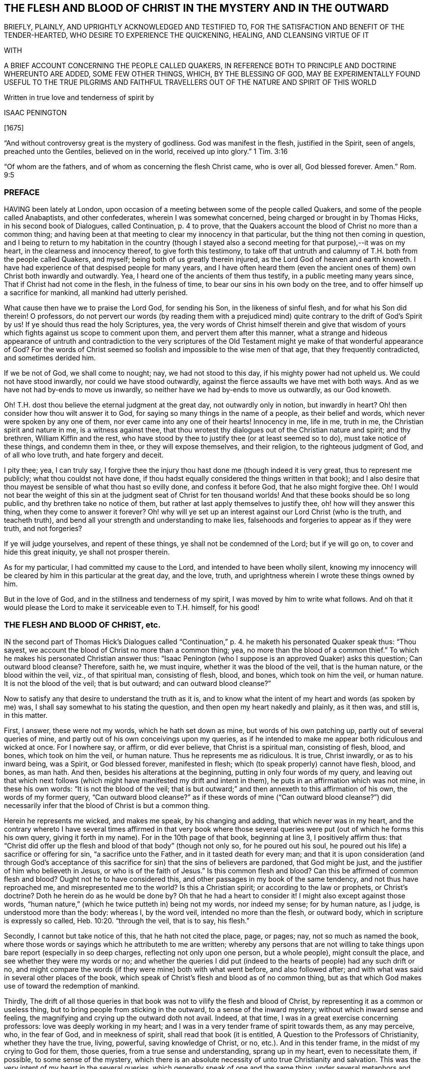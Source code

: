 == THE FLESH AND BLOOD OF CHRIST IN THE MYSTERY AND IN THE OUTWARD

BRIEFLY, PLAINLY, AND UPRIGHTLY ACKNOWLEDGED AND TESTIFIED TO, FOR THE SATISFACTION AND BENEFIT OF THE TENDER-HEARTED, WHO DESIRE TO EXPERIENCE THE QUICKENING, HEALING, AND CLEANSING VIRTUE OF IT

WITH

A BRIEF ACCOUNT CONCERNING THE PEOPLE CALLED QUAKERS, IN REFERENCE BOTH TO PRINCIPLE AND DOCTRINE WHEREUNTO ARE ADDED, SOME FEW OTHER THINGS, WHICH, BY THE BLESSING OF GOD, MAY BE EXPERIMENTALLY FOUND USEFUL TO THE TRUE PILGRIMS AND FAITHFUL TRAVELLERS OUT OF THE NATURE AND SPIRIT OF THIS WORLD

Written in true love and tenderness of spirit by

ISAAC PENINGTON

+++[+++1675]

"`And without controversy great is the mystery of godliness.
God was manifest in the flesh, justified in the Spirit, seen of angels,
preached unto the Gentiles, believed on in the world,
received up into glory.`" 1 Tim. 3:16

"`Of whom are the fathers, and of whom as concerning the flesh Christ came, who is over all, God blessed forever.
Amen.`" Rom. 9:5

=== PREFACE

HAVING been lately at London,
upon occasion of a meeting between some of the people called Quakers,
and some of the people called Anabaptists, and other confederates,
wherein I was somewhat concerned, being charged or brought in by Thomas Hicks,
in his second book of Dialogues, called Continuation, p. 4 to prove,
that the Quakers account the blood of Christ no more than a common thing;
and having been at that meeting to clear my innocency in that particular,
but the thing not then coming in question,
and I being to return to my habitation in the country (though I
stayed also a second meeting for that purpose),--it was on my heart,
in the clearness and innocency thereof, to give forth this testimony,
to take off that untruth and calumny of T.H. both from the people called Quakers,
and myself; being both of us greatly therein injured,
as the Lord God of heaven and earth knoweth.
I have had experience of that despised people for many years,
and I have often heard them (even the ancient ones
of them) own Christ both inwardly and outwardly.
Yea, I heard one of the ancients of them thus testify,
in a public meeting many years since, That if Christ had not come in the flesh,
in the fulness of time, to bear our sins in his own body on the tree,
and to offer himself up a sacrifice for mankind, all mankind had utterly perished.

What cause then have we to praise the Lord God, for sending his Son,
in the likeness of sinful flesh, and for what his Son did therein!
O professors,
do not pervert our words (by reading them with a prejudiced
mind) quite contrary to the drift of God`'s Spirit by us!
If ye should thus read the holy Scriptures, yea,
the very words of Christ himself therein and give that wisdom
of yours which fights against us scope to comment upon them,
and pervert them after this manner,
what a strange and hideous appearance of untruth and contradiction to the very scriptures
of the Old Testament might ye make of that wonderful appearance of God?
For the words of Christ seemed so foolish and impossible to the wise men of that age,
that they frequently contradicted, and sometimes derided him.

If we be not of God, we shall come to nought; nay, we had not stood to this day,
if his mighty power had not upheld us.
We could not have stood inwardly, nor could we have stood outwardly,
against the fierce assaults we have met with both ways.
And as we have not had by-ends to move us inwardly,
so neither have we had by-ends to move us outwardly, as our God knoweth.

Oh!
T.H. dost thou believe the eternal judgment at the great day,
not outwardly only in notion, but inwardly in heart?
Oh! then consider how thou wilt answer it to God,
for saying so many things in the name of a people, as their belief and words,
which never were spoken by any one of them, nor ever came into any one of their hearts!
Innocency in me, life in me, truth in me, the Christian spirit and nature in me,
is a witness against thee,
that thou wrotest thy dialogues out of the Christian nature and spirit; and thy brethren,
William Kiffin and the rest,
who have stood by thee to justify thee (or at least seemed so to do),
must take notice of these things, and condemn them in thee,
or they will expose themselves, and their religion, to the righteous judgment of God,
and of all who love truth, and hate forgery and deceit.

I pity thee; yea, I can truly say,
I forgive thee the injury thou hast done me (though indeed it is very great,
thus to represent me publicly; what thou couldst not have done,
if thou hadst equally considered the things written in that book);
and I also desire that thou mayest be sensible of what thou hast so evilly done,
and confess it before God, that he also might forgive thee.
Oh!
I would not bear the weight of this sin at the judgment seat
of Christ for ten thousand worlds!
And that these books should be so long public, and thy brethren take no notice of them,
but rather at last apply themselves to justify thee, oh! how will they answer this thing,
when they come to answer it forever?
Oh! why will ye set up an interest against our Lord Christ (who is the truth,
and teacheth truth), and bend all your strength and understanding to make lies,
falsehoods and forgeries to appear as if they were truth, and not forgeries?

If ye will judge yourselves, and repent of these things,
ye shall not be condemned of the Lord; but if ye will go on,
to cover and hide this great iniquity, ye shall not prosper therein.

As for my particular, I had committed my cause to the Lord,
and intended to have been wholly silent,
knowing my innocency will be cleared by him in this particular at the great day,
and the love, truth, and uprightness wherein I wrote these things owned by him.

But in the love of God, and in the stillness and tenderness of my spirit,
I was moved by him to write what follows.
And oh that it would please the Lord to make it serviceable even to T.H. himself,
for his good!

=== THE FLESH AND BLOOD OF CHRIST, etc.

IN the second part of Thomas Hick`'s Dialogues called "`Continuation,`"
p. 4. he maketh his personated Quaker speak thus:
"`Thou sayest, we account the blood of Christ no more than a common thing; yea,
no more than the blood of a common thief.`" To which
he makes his personated Christian answer thus:
"`Isaac Penington (who I suppose is an approved Quaker) asks this question;
Can outward blood cleanse?
Therefore, saith he, we must inquire, whether it was the blood of the veil,
that is the human nature, or the blood within the veil, viz., of that spiritual man,
consisting of flesh, blood, and bones, which took on him the veil, or human nature.
It is not the blood of the veil; that is but outward; and can outward blood cleanse?`"

Now to satisfy any that desire to understand the truth as it is,
and to know what the intent of my heart and words (as spoken by me) was,
I shall say somewhat to his stating the question,
and then open my heart nakedly and plainly, as it then was, and still is, in this matter.

First, I answer, these were not my words, which he hath set down as mine,
but words of his own patching up, partly out of several queries of mine,
and partly out of his own conceivings upon my queries,
as if he intended to make me appear both ridiculous and wicked at once.
For I nowhere say, or affirm, or did ever believe, that Christ is a spiritual man,
consisting of flesh, blood, and bones, which took on him the veil, or human nature.
Thus he represents me as ridiculous.
It is true, Christ inwardly, or as to his inward being, was a Spirit,
or God blessed forever, manifested in flesh;
which (to speak properly) cannot have flesh, blood, and bones, as man hath.
And then, besides his alterations at the beginning,
putting in only four words of my query,
and leaving out that which next follows (which might
have manifested my drift and intent in them),
he puts in an affirmation which was not mine, in these his own words:
"`It is not the blood of the veil;
that is but outward;`" and then annexeth to this affirmation of his own,
the words of my former query,
"`Can outward blood cleanse?`" as if these words of mine ("`Can outward blood cleanse?`")
did necessarily infer that the blood of Christ is but a common thing.

Herein he represents me wicked, and makes me speak, by his changing and adding,
that which never was in my heart,
and the contrary whereto I have several times affirmed in that very book where
those several queries were put (out of which he forms this his own query,
giving it forth in my name).
For in the 10th page of that book, beginning at line 3, I positively affirm thus:
that "`Christ did offer up the flesh and blood of that body`" (though not only so,
for he poured out his soul, he poured out his life) a sacrifice or offering for sin,
"`a sacrifice unto the Father, and in it tasted death for every man;
and that it is upon consideration (and through God`'s acceptance
of this sacrifice for sin) that the sins of believers are pardoned,
that God might be just, and the justifier of him who believeth in Jesus,
or who is of the faith of Jesus.`" Is this common flesh and blood?
Can this be affirmed of common flesh and blood?
Ought not he to have considered this, and other passages in my book of the same tendency,
and not thus have reproached me, and misrepresented me to the world?
Is this a Christian spirit; or according to the law or prophets, or Christ`'s doctrine?
Doth he herein do as he would be done by?
Oh that he had a heart to consider it!
I might also except against those words,
"`human nature,`" (which he twice putteth in) being not my words, nor indeed my sense;
for by human nature, as I judge, is understood more than the body: whereas I,
by the word veil, intended no more than the flesh, or outward body,
which in scripture is expressly so called, Heb. 10:20. "`through the veil,
that is to say, his flesh.`"

Secondly, I cannot but take notice of this, that he hath not cited the place, page,
or pages; nay, not so much as named the book,
where those words or sayings which he attributeth to me are written;
whereby any persons that are not willing to take things
upon bare report (especially in so deep charges,
reflecting not only upon one person, but a whole people), might consult the place,
and see whether they were my words or no;
and whether the queries I did put (indeed to the
hearts of people) had any such drift or no,
and might compare the words (if they were mine) both with what went before,
and also followed after; and with what was said in several other places of the book,
which speak of Christ`'s flesh and blood as of no common thing,
but as that which God makes use of toward the redemption of mankind.

Thirdly,
The drift of all those queries in that book was not
to vilify the flesh and blood of Christ,
by representing it as a common or useless thing,
but to bring people from sticking in the outward, to a sense of the inward mystery;
without which inward sense and feeling,
the magnifying and crying up the outward doth not avail.
Indeed, at that time, I was in a great exercise concerning professors:
love was deeply working in my heart;
and I was in a very tender frame of spirit towards them, as any may perceive, who,
in the fear of God, and in meekness of spirit, shall read that book (it is entitled,
A Question to the Professors of Christianity, whether they have the true, living,
powerful, saving knowledge of Christ, or no, etc.). And in this tender frame,
in the midst of my crying to God for them, those queries,
from a true sense and understanding, sprang up in my heart, even to necessitate them,
if possible, to some sense of the mystery,
which there is an absolute necessity of unto true Christianity and salvation.
This was the very intent of my heart in the several queries,
which generally speak of one and the same thing, under several metaphors and figures.
And that this was my intent, these words following,
in the second page of my preface to that book, do plainly express.
The words are these:--

"`Now to draw men`'s minds to a sense of truth, to a sense of that which is the thing,
that they might know the bread indeed, that they might know the living waters,
come to them, and drink thereof,
and find Christ in them a well of water springing up to eternal life;
therefore was it in my heart to give forth this question and the ensuing queries,
which he that rightly answers, must know the thing; and he that doth not know the thing,
by his inability to answer, may find that he doth not, and so may wait upon God,
that he may receive the knowledge of it, and come to it,
for the eternal life which it freely giveth.`"

And that I did mean the mystery, when I spake of bread, water, the wine,
the live coal from the altar, the leaves of the tree of life, the putting on Christ,
the flesh and blood of Christ, etc., is very plain to him that reads singly.
But to make it manifest, particularly concerning the flesh and blood of Christ;
I shall recite one query; it is the 33d query, page 29. The query is thus:
"`Is not the true church flesh of Christ`'s flesh, and bone of his bone?
Is not the false or antichristian church flesh of Antichrist`'s flesh,
and bone of Antichrist`'s bone?
What is the flesh of the spiritual whore,
which is to be stripped naked and burnt with fire?
Shall ever the church, which is of Christ`'s flesh, be stripped naked and burnt with fire?
Nay, doth not his flesh make able to abide the devouring fire,
and to dwell with the everlasting burnings?`" Can this possibly
be understood of outward flesh and bone?
Is it not manifestly intended of flesh and bone in the mystery?
Yea, that it did relate to the mystery, in that very query,
out of which he takes the four first words, and no more,
is very manifest by the following words of the same query.
It is the 17th query, page 25. The query runs thus:
"`Can outward blood cleanse the conscience?
Ye that are spiritual, consider; can outward water wash the soul clean?
Ye that have ever felt the blood of sprinkling from the Lord upon your consciences,
and your consciences cleansed thereby, did ye ever feel it to be outward?
It is one thing what a man apprehends (in the way of notion)
from the letter concerning the things of God,
and another thing what a man feels in Spirit.`" Is it not manifest,
by the express words themselves,
that I spake of the inward feeling of the blood in the mystery?

Fourthly, This query,
"`Can outward blood cleanse the conscience,`" etc. doth not necessarily,
nor indeed at all infer, that the blood of Christ, as to the outward,
was but a common thing, or useless.
If I had been to answer this query myself,
he doth not know what my answer would have been.
It was put to the professors to answer inwardly in their hearts, who I did believe,
upon serious consideration, could not but confess, in way of answer thereto,
that outward blood itself (or of itself) could not
cleanse and purge away the filth that was inward;
but that must be done by that which is inward, living, and spiritual.
Then hereby they had been brought to see the necessity of the mystery, the Spirit,
the power, the life of the Son, to be inwardly revealed in them;
and then I had obtained my end.
Nor was I their enemy in desiring or aiming at this for them,
or in setting queries before them,
which to my eye (as in the sight of God) seemed proper and conducible in themselves
(however they might fail as to them) towards the obtaining of this end.
And if they could once come to this, to own the flesh and blood in the mystery,
and so come to partake of its cleansing and nourishing virtue,
and not fix and appropriate that to the outward which
chiefly belongs to the mystery,--I say,
if they could but go thus far with me,
in owning the inward life and power in the sensible feeling and operation thereof,
I could meet them a great way in speaking glorious things of,
and attributing a cleansing or washing virtue to, the outward,
in and through and with the inward.
For I do not separate the inward and outward in my own mind;
but the Lord opened my heart, and taught me thus to distinguish,
according to the Scriptures, in love to them, and for their sakes.
For that was not my intent to deny the outward,
or make it appear as a common or useless thing.
There was never such a sense in my heart,
nor was ever word written or spoken by me to that end; which to make more manifest,
I shall now plainly open my heart, how it hath been, and is still,
with me in this respect,
since it pleased the Lord and Father of mercies to
reveal the mystery of himself and of his Son in me.

In the first place, I freely confess, that I do own and acknowledge, as in God`'s sight,
OUR LORD JESUS CHRIST, HIS FLESH AND BLOOD IN THE MYSTERY.
The apostle Paul speaks of the mystery of God, and of the Father, and of Christ. Col. 2:2.
The Son was revealed in him, Gal. 1:16.
and so he knew the mystery of Christ, and preached the mystery of Christ. Col. 4:3.
He was made an able minister of the new covenant, not of the letter,
but of the Spirit or mystery;
and so he preached the wisdom of God in the mystery or Spirit, 1 Cor. 2:7.
2 Cor. 3:6. Col. 1:25-27. and he had great conflict
to bring people to the rich knowledge and acknowledgement of the mystery,
chap.
2:1-2. He was sent to turn men from darkness,
and from the power of Satan (which is a mystery,
and works in men`'s hearts in a mystery) to the light, to the Spirit and power of God,
which is a mystery also; and remission of sins is received in and through this mystery. Acts 26:18.
And I desire every serious and tender heart to consider,
whether this knowledge of Christ in the mystery was not that which
he called the excellency of the knowledge of Jesus Christ his Lord. Phil. 3:8.
Certain I am,
that the knowledge of God and Christ in the mystery is the most excellent knowledge,
and no less than life eternal, inwardly revealed and felt from God in the heart.
And here no legal righteousness, no self-righteousness, can stand;
but the virtue and power of Christ`'s death and resurrection,
inwardly revealed and felt in the mystery, subdues and destroys it all.
Indeed self-righteousness may be given up in the way of notion,
or seemingly destroyed as to men`'s apprehensions,
without the revealing or working of the mystery;
but it cannot be destroyed in reality but where this is felt;
but where the mystery is known, is received, and thoroughly works,
self-righteousness can have no place there.
Now the apostle, who was acquainted with the mystery of Christ, he speaks of his body,
flesh, and bones, in the mystery, Eph. 5:30.
(and if there be flesh and bones in the mystery,
is there not also blood in the mystery?) yea, the apostle John speaks of the Spirit,
water, and blood. 1 John 5:8.
Now consider seriously, are all these of one and the same nature?
or are they of a different nature?
the Spirit of one nature, and the water and blood of another nature?
Blessed be the Lord, the birth which is born of the Spirit, and is spiritual,
knoweth the nature of the Spirit which begat it,
and knoweth water which is inward and heavenly,
and blood which is not at all of an inferior nature to it: and Jesus Christ,
our Lord and teacher, speaketh of flesh which came down from heaven,
which flesh is the bread of life, which he that lives, feeds upon,
and none can feed upon but they that live.
And by this it is manifest (to all to whom God hath given understanding in the mystery),
that his flesh and blood in the mystery is intended by him, in that he saith,
"`He that eateth my flesh, and drinketh my blood,
dwelleth in me and I in him.`" John 6:56. This dwelling
in each other is an effect of the mystery,
and is witnessed by none that know not the mystery.
And to this effect Christ himself expressly expoundeth it,
ver. 63. "`It is the Spirit that quickeneth, the flesh profiteth nothing:
the words that I speak to you, they are Spirit, and they are life.`" As if he had said,
I am speaking of the soul`'s food; I am speaking of the heavenly bread;
I am speaking of Spirit and life; I am speaking of the mystery,
which ye look upon and understand as outwardly intended by me,
and so miss of the mystery of the Spirit, wherein is the quickening virtue,
and look only at the outward body or flesh, which, without the Spirit, profiteth not,
nor ever can profit man.

Secondly, I confess further, that I have the sense, experience,
and knowledge of this also, that in the mystery is the quickening virtue,
the cleansing virtue, the nourishing virtue, unto life eternal.
The Spirit, the water, the blood inwardly sprinkled,
inwardly poured by God upon the soul, inwardly felt and drunk in by the thirsty earth,
do cleanse, do feed, do nourish, do refresh.
Doth not God promise to sprinkle clean water upon his Israel in the new covenant,
and they shall be clean?
and to pour water on him that is thirsty, and floods upon the dry grounds?
Is it not by the spirit of judgment and burning,
that God washeth away the filth of the daughter of Zion, etc. Isa. 4:4.
Doth not the live coal from the altar purify and take away the iniquity?
Isa. 6. Oh, read inwardly!
Oh, wait to be taught of God to read inwardly, that ye may know what these things mean!
Why should ye quarrel at the precious and tender openings of truth, in love to your souls?

Thirdly, I have likewise this sense, and have also had this knowledge and experience,
that the outward without this cannot avail.
A man is not cleansed by notions or apprehensions concerning the thing,
but by the thing itself.
Let a man believe what he can concerning the blood of Christ,
and apply to himself what promises he can, yet this will not do, (Oh,
how grievously do men mistake herein!) but he must feel somewhat from God,
somewhat of the new creation in Christ Jesus, somewhat of his light (shining from him,
the Son, into the heart) somewhat of his life, somewhat of his power,
working against the darkness and power of the enemy in him.
Now a man being turned to this, joined to this, gathered to this standard of the Lord,
translated in some degree out of himself into this;
here somewhat of the mystery is revealed, and found working in him;
and so far he is of God, and hath some true understanding from him.
And here also he hath right to Christ`'s flesh and blood in the outward,
and to all the benefits and precious effects that come thereby.
For by owning the mystery, and receiving the mystery,
we are not taught of God to deny any thing of the outward flesh and blood,
or of his obedience and sufferings in the flesh,
but rather are taught and enabled there rightly to understand it,
and to reap the benefits and precious fruits of it.

Fourthly, The Lord hath shown me this also, very manifestly and clearly,
that in former times (in this nation as well as elsewhere),
before professors ran so into heaps (I mean,
into several ways and forms of church-fellowship, so called),
they had more inward sense of the mystery than now they have;
and were a great deal more tender, both unto the Lord, and one towards another,
than now they are.
For then grace in the heart, and the inward feeling,
was the thing that was most minded among the stricter sort.
They did not mind so much bare reading, or hearing, or praying,
or any outward observation whatsoever, as what they felt therein.
Let men have spoken ever so many glorious words concerning the things of God; yet,
if they had not been spoken warmly and freshly by him that spoke them,
there was little satisfaction to the soul that hungered after that which was living,
but rather an inward grief and dissatisfaction felt:
so that in that day there was an inward sense of the mystery,
though not a distinct knowledge of it, which was precious in the eye of God,
and very savory inwardly in the heart.
But now, in so long time, by looking so much outward, and beating their brains,
and disputing about the outward, many have very much, if not wholly,
lost the sense of the inward, and are found contending for the outward,
against the very appearance and manifestation of the inward;
and so are in danger of being hardened and sealed up in that which is dead and literal,
out of the limits of that which is living and spiritual.
It is a dreadful thing to fight against the living God,
and his living appearance in the hearts of those whom he chooseth,
in any age or generation.
The Lord hath been pleased to bring us (a poor despised
remnant) back to that which first gave us life,
in the days of our former profession.
Oh that ye were brought thither also, that that might remove the veil, hardness,
darkness, and deep prejudices from you;
which can never be removed while ye stick in literal apprehensions,
without the light and teachings of God`'s Spirit!
Now as touching the outward, which ye say we deny,
because of our testimony to the inward,
I have frequently given a most solemn testimony thereto;
and God knoweth it to be the truth of my heart; and that the testifying to the inward,
from which the outward came, doth not make the outward void,
but rather establish it in its place and service.
God himself, who knew what virtue was in the inward,
yet hath pleased to make use of the outward;
and who may contradict or slight his wisdom and counsel therein?
Glorious was the appearance and manifestation of his Son in flesh;
precious his subjection and holy obedience to his Father;
his giving himself up to death for sinners was of great esteem in his eye!
It was a spotless sacrifice of great value, and effectual for the remission of sins;
and I do acknowledge humbly unto the Lord the remission of my sins thereby,
and bless the Lord for it; even for giving up his Son to death for us all,
and giving all that believe in his name and power to partake of remission through him.

And seeing it is thus with me, seeing the root of the matter is in me, oh,
how can any man, that hopes to be redeemed by my Lord and Saviour,
reproach me for speaking of the mystery, without the least derogation to the outward,
or what was done by him in the outward!
But if I should speak vehemently concerning men`'s neglecting the mystery,
and setting up that which is outward instead of it, I should not be condemned,
but justified of the Lord in so doing.
Indeed there is a great and weighty charge from God`'s
Spirit upon the professors of this age,
for departing from the inward (I mean that sweet sense, which, in some measure,
God gave them in former times of the inward),
and magnifying and striving to establish that which they apprehend concerning the outward,
without it, and against it.
Oh that it were otherwise with them,
that God may not have this charge to manage against them,
when at the great day they are to appear before him, and be judged by him!
When all that have slighted or spoken contemptuously of his Son`'s appearance in flesh,
and have not come to a sense thereof, and repentance for it, shall be condemned;
and they that have slighted or spoken contemptuously of his appearance in Spirit,
shall not be justified: which appearance is now made manifest in the hearts of many,
blessed be the Lord for it!
Oh, what cries have been in my heart many years concerning you,
O ye professors of all sorts who have had any tenderness
towards the Lord! that ye might see and know the Lord Christ;
and confess him in Spirit, in the mystery, even in his inward appearance in the heart,
and might feel his redeeming power and virtue there,
and so be brought into union and fellowship with him!

=== THE CONCLUSION OF THE FIRST PART

THERE is a precious promise of God`'s making a feast of fat things on his holy mountain,
and of destroying there the face of the covering, cast over all people,
and the veil that is spread over all nations. Isaiah 25:6-7.
Now, what is this mountain?
Was there not a Mount Zion under the law, which was figurative?
and is there not a Mount Zion under the gospel, which is the substance of that figure?
and did not the Christians in the apostles`' days, who were called of God and sanctified,
come to this Mount Zion, and the city of the living God, the heavenly Jerusalem,
where they had fellowship with God the Judge of all,
and with Jesus the Mediator of the new covenant,
etc.? Heb. 12:22-24. And was not the veil here done away in him who was their Lord,
their light, their life, their strength, their sun of righteousness,
their bright and morning star?
so that with open face they could behold the glory of the Lord,
and were changed thereby into his heavenly image, from glory to glory. 2 Cor. 3:18.

But alas, how hath that life, Spirit, and power been lost, since the days of the apostles!
Men have still owned the apostles`' words,
and formed many notions and apprehensions out of the letter,
but lost the apostles`' spirit, lost the knowledge of the holy mountain,
where the veil is taken away, and where the feast of fat things is made;
and so are only dreaming about eating and drinking spiritually,
but know not what it is to feed on the living substance.
And so (being ignorant of that) the veil is over
their hearts while they read the prophets`' words,
and Christ`'s and his apostles`' words; and the mystery of life,
and of the redeeming power, is hid from their eyes:
and that which God intended to them for a table,
is become their snare (as it was with the Jews);
and their back is so bowed down under the loads and burdens of the enemy,
that they cannot so much as hope or believe in the power of life for redemption therefrom,
but conclude it must necessarily be so with them all their days.

Oh! where is the faith that gives victory over the enemies?
Where is the ability in the faith, so to resist him as to make him fly?
Where is Satan`'s falling like lightning (Oh,
his strength before the power of the Lord is but a flash!),
and the God of peace his treading him under the feet of his saints?
Oh! where is that truth, or that knowledge of the Son, which makes free from him?
(John 8:32,36) Where is that Spirit wherein liberty from his power and snares is felt? 2 Cor. 3:17.
Where is living in the Spirit, and walking in the Spirit,
and in the pure light of the Lord, where he cannot come?
Where is reading of the Scriptures in that which gives to witness them,
and which fulfils them in the heart?

Oh, the mystery of godliness, the power of godliness, where the life is revealed,
and the veil taken away, and an understanding given, opened, and kept open,
to read and understand the Scriptures aright; yea, and the hidden glory also!
Where it cannot be said in truth to those that are there, Ye know not the Scriptures,
nor the power of God; but, Ye have received power to become sons of God,
and ye are in him that is true; who truly opens the Scriptures in your hearts,
and gives you the enjoyment, inheritance, and possession of the precious promises,
whereby ye are made partakers of the divine nature,
and live in him who is the head and spring of that nature.
Oh that people that profess Christ were here!
Oh that they did know him who begets! and then they would
not be so ignorant of those that are begotten by him;
but would come into the true faith, into the true love,
into the true knowledge and obedience of him,
whom God hath appointed to guide and govern, and build up the whole living body.
The Lord guide me inwardly thither, where the mystery is revealed,
and the fellowship with God, and his Son and saints, held in the mystery!
For our fellowship is not in a notional knowledge concerning Christ,
but in the life itself; which the Lord God gather his people more and more into,
and build them more and more up in.
Amen.

=== A Brief Account Concerning the People Called Quakers

We are a people of God`'s gathering, who (many of us) had long waited for his Appearance, and had undergone great Distress for want thereof.

Question.
BUT some say, What appearance of the great God and Saviour did ye want?

Answer.
We wanted the presence and power of his Spirit to be inwardly manifested in our spirits.
We had (as I may say) what we could gather from the letter,
and endeavored to practise what we could read in the letter;
but we wanted the power from on high, we wanted life,
we wanted the presence and fellowship of our beloved;
we wanted the knowledge of the heavenly seed and kingdom, and an entrance into it,
and the holy dominion and reign of the Lord of life over the flesh,
over sin and death in us.

Question.
How did God appear to you?

Answer.
The Sun of righteousness did arise in us, the day spring from on high,
the morning-star did visit us,
insomuch that we did as really see and feel the light
and brightness of the inward day in our spirits,
as ever we felt the darkness of the inward night.

Question.
How did God gather you?

Answer.
By the voice of his Son, by the arm of his Son,
by the virtue of his Son`'s light and life inwardly revealed and working in our hearts.
This loosed us inwardly from the darkness, from the bonds of sin and iniquity,
from the power of the captiver and destroyer,
and turned our minds inwardly towards our Lord and Saviour,
to mind his inward appearance, his inward shinings, his inward quickenings;
all which were fresh from God, and full of virtue.
And as we came to be sensible of them, join to them, receive and give up to them,
we came to partake of their virtue,
and to witness the rescuing and redeeming of our souls thereby.
So that by hearing the Son`'s voice, and following him,
we came to find him the way to the Father,
and to be gathered home by him to the Father`'s house, where is bread enough,
and mansions of rest and peace for all the children of the Most High.

Now as touching the blessed principle of truth, which we have had experience of,
and testify to (for how can we conceal so rich a treasure, and be faithful to God,
or bear true good-will to men!), it is no new thing in itself,
though of late more clearly revealed,
and the minds of men more clearly directed and guided to it, than in former ages.
It is no other than that which Christ himself abundantly preached,
who preached the kingdom, who preached the truth which makes free,
and that under many parables and resemblances; sometimes of a little seed,
sometimes of a pearl or hid treasure, sometimes of a leaven or salt,
sometimes of a lost piece of silver, etc.
Now what is this, and where is this to be found?
What is this which is like a little seed, a pearl, etc., and where is it to be found?
What is the field?
Is it not the world, and is not the world set in man`'s heart?
What is the house which is to be swept, and the candle lighted in?
Is it not that house, or heart, where the many enemies are?
A man`'s enemies, saith Christ, are those of his own house.
Indeed the testimony concerning this was precious to us;
but the finding and experiencing the thing testified of to be according to the testimony,
was much more.
And this we say in perfect truth of heart,
and in most tender love to the souls of people, that whoever tries,
shall find this little thing, this little seed of the kingdom, to be a kingdom,
to be a pearl, to be heavenly treasure, to be the leaven of life,
leavening the heart with life,
and with the most precious oil and ointment of healing and salvation.
So that we testify to no new thing,
but to the truth and grace which was from the beginning;
which was always in Jesus Christ, our Lord and Saviour,
and dispensed by him in all ages and generations, whereby he quickened, renewed,
and changed the heart of the true believers in his
inward and spiritual appearance in them,
thereby destroying the enemies of their own house, and saving them from them.
For indeed there is no saving the creature, without destroying that in the creature,
which brings spiritual death and destruction upon it.
Israel of old was saved by the destroying of their outward enemies;
and Israel now (the new Israel,
the inward Israel) is saved by the destruction of their inward enemies.
Oh! that people could come out of their own wisdom, and wait for God`'s wisdom,
that in it they might come to see the glory, the excellency,
the exceeding rich virtue and treasures of life,
that are wrapped up in this principle or seed of life; and so might receive it,
give up to it, and come to partake thereof.

And as touching doctrines, we have no new doctrines to hold forth.
The doctrines held forth in the holy Scriptures are the doctrines that we believe.
And this doth further seal to us our belief of this principle,
because we find it a key by which God openeth the Scriptures to us,
and giveth us the living sense and evidence of them in our hearts.
We see, and have felt in it to whom the curse and wrath belong; and to whom the love,
mercy, peace, blessings, and precious promises belong;
and have been led by God`'s Holy Spirit and power through the judgments to the mercy,
and to the partaking of the precious promises.
So that what should we publish any new faith, or any new doctrines for?
Indeed we have none to publish;
but all our aim is to bring men to the ancient principle of truth,
and to the right understanding and practice of the ancient,
apostolic doctrine and holy faith once delivered to the saints.
Head notions do but cause disputes; but heart knowledge, heart experience,
sense of the living power of God inwardly,
the evidence and demonstration of his Spirit in the inward parts,
puts an end to disputes,
and puts men upon the inward travel and exercise
of spirit by that which is new and living,
which avails with God.
Now whereas many are offended at us, because we do not more preach doctrinal points,
or the history of Christ, as touching his death, resurrection, ascension, etc.;
but our declaration and testimony is chiefly concerning a principle,
to direct and guide men`'s minds thereto; to give a plain account of this thing,
as it pleaseth the Lord to open my heart at this time in love and
good will to satisfy and remove prejudices where it may be;
thus it is in brief:

First,
That which God hath given us the experience of (after
our great loss in the literal knowledge of things),
and that which he hath given us to testify of, is the mystery, the hidden life,
the inward and spiritual appearance of our Lord and Saviour Jesus Christ,
revealing his power inwardly, destroying enemies inwardly,
and working his work inwardly in the heart.
Oh, this was the joyful sound to our souls,
even the tidings of the arising of that inward life and power which could do this!
Now this spiritual appearance of his was after his appearance in the flesh,
and is the standing and lasting dispensation of the gospel,
even the appearance of Christ in his Spirit and power inwardly in the hearts of his.
So that in minding this, and being faithful in this respect,
we mind our peculiar work and are faithful in that
which God hath peculiarly called us to,
and requireth of us.

Secondly, There is not that need of publishing the other as formerly was.
The historical relation concerning Christ is generally believed
and received by all sorts that pretend to Christianity.
His death, his miracles, his rising, his ascending, his interceding,
etc. is generally believed by all people; but the mystery they miss of,
the hidden life they are not acquainted with, but alienated from the life of God,
in the midst of their literal owning and acknowledging of these things.

Thirdly, The knowledge of these, without the knowledge of the mystery,
is not sufficient to bring them unto God;
for many set up that which they gather and comprehend
from the relation concerning the thing,
instead of the thing itself,
and so never come to a sense of their need of the thing itself, nay,
not so far as rightly to seek after it.
And so many are builders, and many are built up very high in religion,
in a way of notion and practice, without acquaintance with the rock of ages,
without the true knowledge and understanding of the foundation and corner-stone.
My meaning is, they have a notion of Christ to be the rock,
a notion of him to be the foundation-stone; but never come livingly to feel him the rock,
to feel him the foundation-stone, inwardly laid in their hearts,
and themselves made living stones in him, and build upon him,
the main and fundamental stone.
Where is this to be felt but within?
And they that feel this within, do they not feel Christ within?
And can any that feel him within, deny him to be within, the strength of life,
the hope of glory?
Well, it is true once again (spiritually now, as well as formerly literally),
"`the stone which the builders refused`" (Christ within,
the builders of this age refuse) "`is become the head of
the corner,`" who knits together his sanctified body,
his living body, the church, in this our day,
more gloriously than in the former ages and generations, blessed be the name of our God.

Fourthly, The mystery, the hidden life, the appearance of Christ in Spirit,
comprehends the other: and the other is not lost or denied, but found in it,
and there discerned or acknowledged more clearly and abundantly.
It was to be after it, and comprehends that which went before it.
Paul did not lose any thing of the excellent knowledge of Christ, when he said,
"`Henceforth know we no man after the flesh; yea,
though we have known Christ after the flesh,
yet henceforth know we him no more.`" If he did not know Christ after the flesh,
how did he know him?
Why, as the Father inwardly revealed him.
He knew him in his Spirit and power.
He knew his death inwardly, he knew his resurrection inwardly, he knew the Spirit,
the virtue, the power of it inwardly; he knew the thing in the mystery in his own heart.
Oh, precious knowledge!
Oh, the excellency of this knowledge of my Lord and Saviour Jesus Christ!
What is the outwardly most exact literal knowledge without this?
But what then?
Do I now deny or slight the outward?
No; I have it here, and I have the inward feeling of the Spirit of life,
how it dwelt in him, how it wrought in him,
and of what wonderful value all his actions and obedience were,
in and through the virtue of this Spirit.
Was Abraham`'s offering his son so precious in God`'s eye?
Oh, then what is this!
Never was such a body so sanctified, so prepared; never such a sacrifice offered.
Oh, the infinite worth and value of it!
For by the inward life and teachings of God`'s Spirit,
am I taught and made able to value that glorious outward appearance
and manifestation of the life and power of God in that heavenly
flesh (as in my heart I have often called it),
for the life so dwelt in it, that it was even one with it.
Yet still it was a veil, and the mystery was the thing;
and the eye of life looks through the veil into the mystery, and passes through it,
as I may say, as to the outward, that it may behold its glory in the inward.
And here the flesh of Christ, the veil, is not lost,
but is found and known in its glory in the inward.
Be not offended at me, O tender-hearted reader! for I write in love things true,
according to the inward feeling and demonstration of God`'s Spirit,
though not easy perhaps to be understood at present by thee;
but in due time the Lord can make them manifest to thee,
if thou in uprightness and tenderness of heart, and in the silence of the fleshly part,
wait upon him.

=== A FEW WORDS CONCERNING THE WAY OF PEACE

"`The way of peace they have not known.`" Rom. 3:17.

THERE is a way of peace, of true peace with God,
who is an adversary to all that is unholy and unrighteous.
Those who have been unholy and unrighteous, who have been awakened, troubled,
and could find no rest,
but the severe and righteous judgments and wrath
of the Lord lying upon their spirits night and day,
having at length had their ears opened by him,
and being led by him out of the unholy and unrighteous way,
into the holy and righteous way, have felt both life and peace therein.

Now, there are two sorts which the apostle here mentions (or two states,
which the apostle here speaks of), which have not known, nor can know,
the way of peace with God, who is an adversary to them both,
and will one day speak trouble to them both,
when their souls and consciences come to be searched and judged by him.

The one is the profane, or Gentile state, which is without the sense of God,
not heeding any appearance of his, or any inward voice of his Spirit,
or the writing of his law upon their heart.
These never knew the way wherein the heart is inwardly
and spiritually circumcised and renewed,
sin forgiven, and peace obtained.

The other is the professing or outward Jew`'s state, who may study the letter,
and apply themselves to conform outwardly to the letter,
but never were acquainted with the inward Spirit and power.
These greatly differ from the Gentile or profane state, both in outward appearance,
and in their own eye; but are the same in the ground with the Gentiles,
and know no more of the way of peace than the other do.

Question.
But what is the way of peace, which neither the profane,
nor any sort of professors out of the life and power, ever knew, or can know?

Answer.
It is an inward way, a way for the inward Jews,
for the inwardly renewed and circumcised to walk in.
It is a holy or sanctified way, for the sanctified ones to walk in.
It is a living way, which none but the living can find.
It is a new way, which none but those to whom God hath given the new eye can see.
It is a way that God prepares and casts up,
and leads men`'s spirits into (who hearken unto him),
and guides the feet of his saints in.
It is a strait and narrow way, which no lust of the flesh,
nor wisdom of the flesh can find out, or enter into.
Oh, how little, how low, how poor, how empty, how naked, must he be,
that enters into this way, and walks therein!
Many may seek after it, and may think to find it, and walk in it; but few shall be able,
as our Lord Christ said.
Here circumcision outward avails not; here want of that circumcision hinders not;
here bodily exercise profits little.
The new creature is all here; the cross of Christ is all here;
the power of God is all here; and he that walks according to this rule,
peace is upon him, and the whole Israel of God.
But he that knows not this rule, nor walks according to this rule, peace is not upon him,
nor is he one of the inward Israel of God, who receive power to become sons,
who receive the law of the Spirit of life in Christ Jesus,
which is the inward rule of the inward Israel.

This was the way of peace from the beginning; this is the way of peace still;
and there is not another.
To be new created in Christ Jesus, to be ingrafted into him, to abide in him,
to have the circumcision of the flesh (the body of the sins of the flesh cut
off) by the circumcision of Christ (made inwardly in the heart without hands),
and to walk not after the flesh, but after the Spirit, even in the newness of the Spirit,
here is life and peace, rest and joy forevermore.
The Lord of his tender mercy give men a sense of it, and lead men into it more and more.
Amen.

=== THE CONCLUSION OF THE WHOLE

THERE is a birth which is born, not of blood, nor of the will of the flesh,
nor of the will of man, but of God. John 1:13.
And this birth, which is born of the Spirit, is Spirit.
chap.
3:6. Now this birth, which is born of the Spirit, and is Spirit,
hath a life and way of knowledge suitable to its nature and being;
which is very far above man.
Its life is in the Spirit, and its walking in the Spirit,
and its knowledge is after the way of the Spirit,
very far above man`'s way of conceiving or comprehending.
The birth itself is a mystery to man,
and its way of knowing is a way altogether hid from man.
It is indeed in the evidence and demonstration of God`'s Spirit,
in the shinings of his light in the heart:
"`In thy light shall we see light.`" The birth knows what this means.
There is a wise and prudent part in man, from which God hides the sight of his kingdom,
and the heavenly glory thereof;
but there is a babe to which God reveals the mystery thereof.
Flesh and blood cannot reveal; but the Father can and doth to his children,
who is the teacher of them all, from the least to the greatest,
in the new and living covenant.
There is man`'s day, and there is God`'s day.
There is man`'s day of gathering knowledge, after his fleshly manner of comprehending;
and there is God`'s day of giving knowledge,
by the shinings of the light of his own eternal Spirit.
In man`'s day, how doth wise and prudent man beat his brains,
and labor in the fire for very vanity!
But in God`'s day, how doth the knowledge of the Lord cover the earth,
as the waters cover the sea!
When the day-spring from on high visits inwardly,
when the Lord lighteth the candle inwardly, oh, how clear is the knowledge of the Lord,
and how doth it abound then!
Oh, what a difference there is between man`'s apprehensions and conceivings concerning Christ,
and God`'s revealing him inwardly;
and between man`'s coming to Christ according to his own apprehensions,
and his coming to Christ in the heavenly drawings and teachings of the Father! John 6:45.
Oh that the begettings of life and the
birth thereof were felt in men`'s hearts,
that in it men might know the day of God, and the kingdom of God,
and the treasures of wisdom which are hid in Christ, and will ever be so,
but as Christ is inwardly revealed and formed in the heart!
Many may have notions of Christ being formed in them:
ah! but to feel it inwardly! there is the sweetness, there is the assurance,
there is the life, there is the peace,
there is the righteousness of the Lord Jesus Christ,
and there is the joy of the true Christian forever.
Come, oh! come, all sorts of tender professors, out of yourselves, into God`'s Spirit,
into God`'s truth, that ye may know what it is to be in the Spirit, and in the truth,
and what it is to live there, and to know things there, and to worship there,
and to have fellowship with the Father and Son there.
The poor receive the gospel, the poor receive the kingdom, the poor receive the power,
the poor receive the righteousness and salvation of our Lord Jesus Christ.
Ye are too rich in your comprehensions and gathered
knowledge from your own literal conceivings,
to learn to wait aright, to receive of him his gold, his raiment, and his eye-salve.
What pleasure is it to us to testify against you?
Were it not for obedience to our God, and love to your souls, we would never do it.
We are content and satisfied to be of the little, despised flock,
which the Shepherd feeds, giving to every one his proportion of daily nourishment, life,
peace, righteousness, and joy.
It is our love to you that we would not have you
lay out your money for that which is not bread,
and your labor for that which will not satisfy the truly hungry and awakened soul,
but might come to feed on substance, on the life itself,
on the sweetness and fatness of God`'s house,
where nothing that any of his children can need or long after is wanting.
Oh that ye had the sense of our love!
If ye had the true understanding and sense of God`'s love,
ye could not but have a sense of our love also; for it comes from him,
and it flows towards you in his will and tender movings.
Do ye love God?
Are your hearts circumcised to love God?
If not, ye do not truly love.
And if ye loved him that begets, ye would love them that are begotten by him.
Your love is to your own notions and apprehensions of God, not to his nature;
for if ye loved his nature (that holy, heavenly, spiritual nature as it is in him),
ye could not but love it in his children also.
Well, our God is love, and taught us to love even our enemies,
and to wrestle with our God for them, that if it be possible,
the Lord may remove the scales from their eyes,
and give them repentance to the acknowledgment of the truth as it is in Jesus,
where it is more living and powerful, more effectual and operative (inwardly purifying,
sanctifying, yea, and justifying also), than any but those only that are born of God,
and kept alive by him, yet ever knew, or can know.

=== POSTSCRIPT / Containing a few Words concerning the Doings and Sufferings of that despised People called Quakers, which are both misunderstood and misrepresented by many: with an Exhortation to true Christianity.

FIRST, their doings are looked upon by many to be from a natural principle,
and according to the covenant of works,
and not from the free grace and gift of God`'s Spirit.

Now concerning this I can speak somewhat faithfully,
as having been long experienced in the principle,
and as having had experience of the grace and tender mercy of the Lord from my childhood.
And indeed thus it hath been with me from my childhood; whatever hath been done in me,
or by me, that was good, I have felt to be from God`'s grace and mercy to me,
and have cried grace, grace, mercy, mercy, to the Lord continually therefor.
And when I was turned to his truth in the inward parts,
I found it was God`'s grace and tender love to me to turn me to it, and to preserve me,
being turned; and to cause it to spring in me day by day,
and to give me ability through it.
Ah! none knows, but they that have had experience,
how we have been weakened in the natural part; how poor we have been made,
that we might receive the gospel, and how poor in ourselves we are kept,
that we might enjoy the riches and inheritance of the kingdom.
And this we daily experience, that not by the works of righteousness which we had done,
but according to his mercy he saved us, and doth daily save us,
by the washing of regeneration, and the renewing of the Holy Ghost.
Yea, God`'s writing his law in our hearts, and placing his fear there,
and putting his Spirit within us, to enlighten and quicken,
and cause us to walk in his ways, and to keep his statutes and judgments, and to do them,
and all the mortifying of sin, and denying of the lusts of the flesh,
and performing that which is holy and acceptable in the eyes of the Lord (as
all that proceeds from his own Holy Spirit is),--all this is of the new covenant,
and performed by the working thereof,
and not by the working of the natural part of itself,
but by the working of the Spirit of life in the new birth,
and through the natural part as his instrument.
So let none reproach the works that God brings forth in us,
who hath created us anew in Christ Jesus unto good works,
lest thereby he reproach the Holy Spirit and power of the living God,
in which they are wrought, and by which they are brought forth,
and could never be brought forth without it.

Then for our sufferings, indeed they are gifts we receive from God;
so that we can truly say,
it is given us by the Lord our God not only to believe in his Son,
but to suffer for his sake; and that it is only in good conscience to God,
and by the assistance of the Lord, that we suffer;
that the patience and meekness wherewith we suffer, is not of ourselves, but of him.
Whenever the Lord permits afflictions or sufferings to come upon us, our eye is to him,
and we enter into them in his fear, knowing our own inability to go through them,
and looking up to him for strength.
And when we are in them, while they continue, we daily look up to him for strength,
and have been, many times, very weak in ourselves, when immediately or very soon after,
we have felt great strength in the Lord.
Also after our sufferings, when the Lord hath been with us all along,
and brought us through our sufferings in the peace and joy of his Spirit,
we do not look back boastingly, as if we had been any thing,
or done any thing as of ourselves; but we bow before the Lord, and bless the Lord,
when we consider how he hath been with us,
and how he hath upheld us by the right-hand of his righteousness;
and what he hath done for us when we were very poor, weak, afflicted,
and often sorely distressed.
Therefore let none reproach, misrepresent, or vilify our sufferings,
which our God hath helped us through, and for which we, in humility of heart,
give him thanks, and cannot but do so all our days,
because the thankful remembrance and sense of them
is written by the finger of his Spirit upon our hearts.
Oh! all sorts of people, whom we love and travail for,
and use our interest in the Lord our God for,
that ye might be truly sensible of your conditions,
know the inward appearance and visits of the Shepherd and Saviour of the soul,
turn to him (looking in true faith unto him), and be saved!
I say unto you, in tenderness of spirit,
oh! do not requite us so ill for our love and truth of heart towards you,
as to cast untrue and unjust reproaches upon us,
and to render that truth vile which God hath made honorable,
in sanctifying and redeeming many thereby.
Truly our love is from the God of love.
We could not so love you as we do, if our God had not taught us;
nor so seek after you as we do, in tenderness of bowels,
if we were not instruments in the hand of the Shepherd of Israel.
And the light we testify of, which we feel shine in us, it is no less than the true,
sure light of the Sun of righteousness, which God hath caused to shine in our hearts;
who also loveth mankind, and causeth it to glance into the darkest corners of the earth.
And the life we are quickened by out of sin and transgression,
and the power we have received to become sons of
God,--it is from him who is the fountain of life,
and hath all power in heaven and earth.
Oh that ye could receive the blessed report!
Oh that the arm of the Lord might be revealed in you!
Oh that ye could feel and witness the Saviour working out your salvation in you,
binding the strong man in you, casting him out of you, with all his goods after him,
that the place of the wicked one might be found no more in you,
nor none of his lusts or vain thoughts lodge in your hearts any more;
but ye might witness and experience the new heart, the clean heart, the pure heart,
in which God dwells, and the eye that sees him that is invisible.
Oh! glory to the Lord for what he hath done in and for a despised
people (who were no people before the Lord made them one),
who hath brought them to Zion, his holy mountain, where he dwells and reigns,
and where he builds up his own house and temple, which he establisheth over all;
where the sheep of Israel feed,
and where the Shepherd of Israel reigns and triumphs
in glory over the enemies of his kingdom.
The little, innocent babes taste somewhat of his holy dominion and power,
and of his kingdom of peace and righteousness;
but in his ancients his light shines very brightly,
and before them he reigneth gloriously;
so that he is praised in the very heights of Zion,
and his name renowned there over all forever.
Glory, glory to the pure spring of life, from whence the living streams come,
which refresh the souls of the living.
Surely his pure praises shall be sounded in the hearts of the living forever and ever.
Amen.

=== AN EXHORTATION TO TRUE CHRISTIANITY / It is easy to pretend to CHRIST; but to be a true Christian is very precious, and many Tribulations and deep Afflictions are to be passed through before it be attained unto, as those who are made so by the Lord experience.

NOW everlasting happiness and salvation depends upon true Christianity.
Not upon having the name of a Christian only,
or professing such or such Christian doctrines;
but upon having the nature of Christianity, upon being renewed by the Spirit of Christ,
and receiving the Spirit, walking in the Spirit,
and bringing forth the fruits of the Spirit.
Oh, here is the Christian indeed! and it should be every
one`'s care not to fall short of this.
Now because there is a contention about Christianity, who is the right Christian,
it behooves every man to take care as to himself that he be really such;
that he receive that from God, and be that to God,
which none but the right Christian can be, or can receive.
This is the use I would make of these things in my own heart,
even to be sure I be such a one as God hath made, and will accept and own as a Christian.
And having had some experience of this thing,
and truly understanding what the Christian state is, and what doth attend it,
I shall set down some few things, which he that inwardly knoweth, witnesseth,
and enjoyeth, is without all controversy a true Christian,
whatever men may account of him.

First, He that is a new creature, is without doubt a true Christian.
He that is regenerated, he that is renewed in the spirit of his mind by Christ Jesus,
he that is new created in the holy and heavenly image,
he has felt the power of God`'s Spirit begetting him anew, forming him anew,
out of the old nature and image of the first Adam,
into the nature and image of the second Adam, who is the quickening Spirit,
and that which is begotten and born of him is Spirit.

Secondly, He that is in the new covenant is a true Christian.
He that hath thirsted after the living waters,
and hath heard the call to the waters of life,
hath heard the voice of him who gives life, and hath received life from him,
who giveth life to all that come to him,
and who maketh the new and everlasting covenant with all that hear his voice,
take up his cross and follow him, he is without doubt one of Christ`'s sheep,
whom the Shepherd owneth, and taketh care of.

Thirdly, He that is inwardly circumcised with the circumcision made without hands,
he is a Jew inward, a Christian inward (in the sight of God),
who hath felt the Spirit and power of Christ Jesus, and rejoiceth in Christ Jesus,
and is one of those worshippers whom God hath sought out,
and taught to worship him in the life and Spirit of his Son.

Fourthly, He that is inwardly washed with clean water, with the inward water,
he is the inward Jew, the inward Christian.
God promised to pour out clean water upon his Israel, and they should be clean.
He who hath the clean water poured upon him inwardly,
which inwardly washeth and cleanseth,
he is without controversy one of God`'s inward Israel.

Fifthly, He that feeds on the bread of life within,
and drinks the water of life out of his own well or cistern, he without doubt is living.
He that is invited to the marriage supper of the Lamb, and comes and sups with the Lamb,
he is one of the same nature and spirit with him.
He with whom Christ sups, who hath heard Christ knocking at his door, hath opened to him,
and received him in, to purify his heart, and dwell in him, and sup with him,
and give him to sup with himself; so that he eats bread in the kingdom,
and drinks wine in the kingdom, and partakes of the feast of fat things,
which God makes to his Israel in his holy mountain, he is without doubt one of Christ`'s,
and partakes of this in and through him.

Sixthly, He that lives the Christian life, who walks not after the flesh,
but after the Spirit; who doth not fulfill the lusts of the flesh,
but hath the law of God written in his heart, and his fear put within him,
and his Holy Spirit given to instruct him,
and to guide him to answer the holy law written in his heart,
which the carnal mind is not subject to, nor can be subject to,
without doubt he is spiritual; without doubt he is a true Christian.

Seventhly, He that lives by faith, who knows the faith which is the gift of God,
hath received it, and lives by it; who can do nothing of himself,
but only by faith in that holy power which doth all in him; so that he lives,
and believes, and obeys from a holy root of life, which causeth life to spring up in him,
and love to spring up in him, and the Lamb`'s meekness and patience to spring up in him,
and all grace to spring up in him,--I say, he that lives thus,
without doubt is ingrafted into the true vine, into the true olive-tree;
and the root bears him, and ministers sap unto him, and he is a true, fresh, green,
living branch of the true vine, of the holy olive-tree.

Many more things might be mentioned, as they are experimentally known and felt among us,
who are true Christians;
though the Baptists and others have represented us to the world as if we were no Christians;
but that touching us not,
their saying so is no more to us than the professing Jews of the same spirit,
who said Christ had a devil.
But these are to give a taste;
and he that knows and feels these may also know and feel the rest,
and he that doth not know or feel these would not know or feel the rest,
if ever so many more should be mentioned.
Now the way to feel these,
and to become a true Christian (and to grow up in the Christian life),
is to feel the seed of the kingdom, which is the beginning of the kingdom,
the beginning of true Christianity;
and then to feel the seed abiding (the seed which is of the Spirit, and which is Spirit),
here is the constant seal of Christianity in my heart;
here are true and certain evidences, day by day,
of the Christian nature and spirit manifesting themselves undeniably inwardly.

And now having the witness in myself, the testimony of him that begat life in me,
testifying to his own work, and to his own birth,
of what value are any testimonies of men without, against this?
Christianity is a mystery, and he only can truly see who is a Christian indeed,
who hath the inward eye opened,
and with that inward eye is taught of God to pierce into that wherein Christianity consisteth.
There have been many Christians of men`'s making;
there are also some Christians of God`'s and Christ`'s making;
which Christians God and Christ will own, but not the other.
Oh! let men have a care,
that when God cometh to distinguish between cattle
and cattle (between Christian and Christian),
they be found such as God will make up as his jewels, and own as the sheep of his fold;
such as shall be able to bear the trial of his searching judgment, and pure,
impartial eye; and not such as still,
notwithstanding all their profession of religion and Christianity,
are found workers of iniquity, and so not created anew in Christ Jesus unto good works,
and therefore not truly of him, nor true Christians in his eye.
